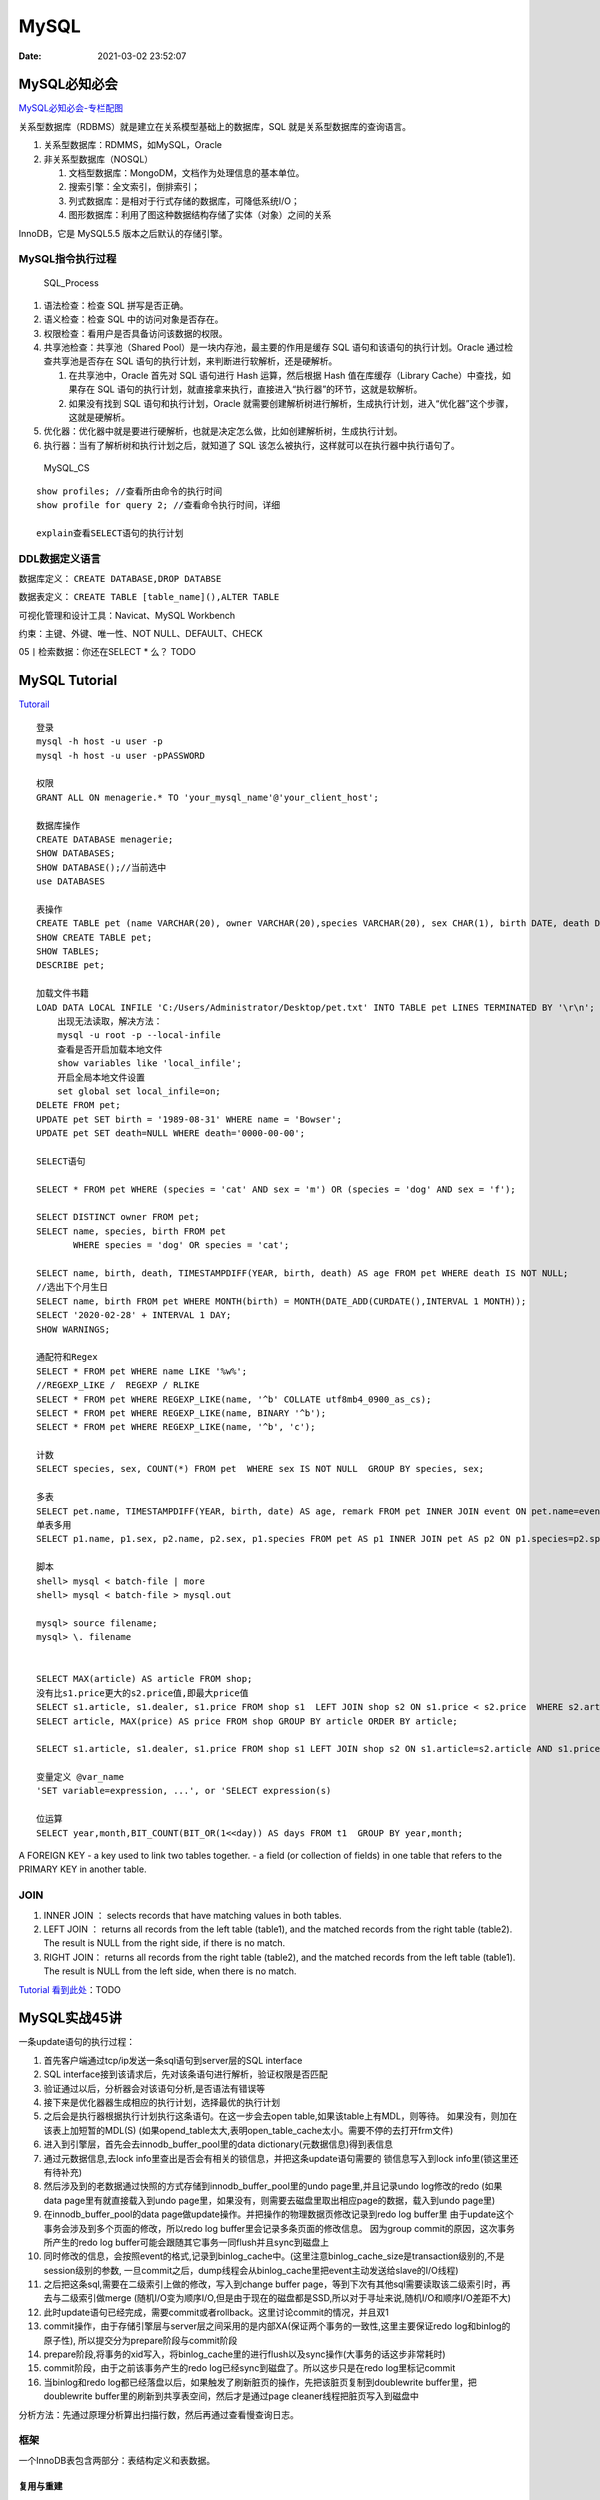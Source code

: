 =====
MySQL
=====

:Date:   2021-03-02 23:52:07

MySQL必知必会
=============

`MySQL必知必会-专栏配图 <https://github.com/cystanford/SQL-XMind>`__

关系型数据库（RDBMS）就是建立在关系模型基础上的数据库，SQL
就是关系型数据库的查询语言。

1. 关系型数据库：RDMMS，如MySQL，Oracle
2. 非关系型数据库（NOSQL）

   1. 文档型数据库：MongoDM，文档作为处理信息的基本单位。
   2. 搜索引擎：全文索引，倒排索引；
   3. 列式数据库：是相对于行式存储的数据库，可降低系统I/O；
   4. 图形数据库：利用了图这种数据结构存储了实体（对象）之间的关系

InnoDB，它是 MySQL5.5 版本之后默认的存储引擎。

MySQL指令执行过程
-----------------

.. figure:: ../images/SQL_Process.png
   :alt: SQL_Process

   SQL_Process

1. 语法检查：检查 SQL 拼写是否正确。

2. 语义检查：检查 SQL 中的访问对象是否存在。

3. 权限检查：看用户是否具备访问该数据的权限。

4. 共享池检查：共享池（Shared Pool）是一块内存池，最主要的作用是缓存 SQL
   语句和该语句的执行计划。Oracle 通过检查共享池是否存在 SQL
   语句的执行计划，来判断进行软解析，还是硬解析。

   1. 在共享池中，Oracle 首先对 SQL 语句进行 Hash 运算，然后根据 Hash
      值在库缓存（Library Cache）中查找，如果存在 SQL
      语句的执行计划，就直接拿来执行，直接进入“执行器”的环节，这就是软解析。
   2. 如果没有找到 SQL 语句和执行计划，Oracle
      就需要创建解析树进行解析，生成执行计划，进入“优化器”这个步骤，这就是硬解析。

5. 优化器：优化器中就是要进行硬解析，也就是决定怎么做，比如创建解析树，生成执行计划。

6. 执行器：当有了解析树和执行计划之后，就知道了 SQL
   该怎么被执行，这样就可以在执行器中执行语句了。

.. figure:: ../images/MySQL_CS.png
   :alt: MySQL_CS

   MySQL_CS

::

   show profiles; //查看所由命令的执行时间
   show profile for query 2; //查看命令执行时间，详细

   explain查看SELECT语句的执行计划

DDL数据定义语言
---------------

数据库定义： ``CREATE DATABASE,DROP DATABSE``

数据表定义： ``CREATE TABLE [table_name](),ALTER TABLE``

可视化管理和设计工具：Navicat、MySQL Workbench

约束：主键、外键、唯一性、NOT NULL、DEFAULT、CHECK

05丨检索数据：你还在SELECT \* 么？ TODO

MySQL Tutorial
==============

`Tutorail <https://dev.mysql.com/doc/refman/8.0/en/tutorial.html>`__

::

   登录
   mysql -h host -u user -p
   mysql -h host -u user -pPASSWORD

   权限
   GRANT ALL ON menagerie.* TO 'your_mysql_name'@'your_client_host';

   数据库操作
   CREATE DATABASE menagerie;
   SHOW DATABASES;
   SHOW DATABASE();//当前选中
   use DATABASES

   表操作
   CREATE TABLE pet (name VARCHAR(20), owner VARCHAR(20),species VARCHAR(20), sex CHAR(1), birth DATE, death DATE );
   SHOW CREATE TABLE pet;
   SHOW TABLES;
   DESCRIBE pet;

   加载文件书籍
   LOAD DATA LOCAL INFILE 'C:/Users/Administrator/Desktop/pet.txt' INTO TABLE pet LINES TERMINATED BY '\r\n';
       出现无法读取，解决方法：
       mysql -u root -p --local-infile
       查看是否开启加载本地文件 
       show variables like 'local_infile';
       开启全局本地文件设置 
       set global set local_infile=on;
   DELETE FROM pet;
   UPDATE pet SET birth = '1989-08-31' WHERE name = 'Bowser';
   UPDATE pet SET death=NULL WHERE death='0000-00-00';

   SELECT语句

   SELECT * FROM pet WHERE (species = 'cat' AND sex = 'm') OR (species = 'dog' AND sex = 'f');

   SELECT DISTINCT owner FROM pet;
   SELECT name, species, birth FROM pet
          WHERE species = 'dog' OR species = 'cat';

   SELECT name, birth, death, TIMESTAMPDIFF(YEAR, birth, death) AS age FROM pet WHERE death IS NOT NULL;
   //选出下个月生日
   SELECT name, birth FROM pet WHERE MONTH(birth) = MONTH(DATE_ADD(CURDATE(),INTERVAL 1 MONTH));
   SELECT '2020-02-28' + INTERVAL 1 DAY;
   SHOW WARNINGS;

   通配符和Regex
   SELECT * FROM pet WHERE name LIKE '%w%';
   //REGEXP_LIKE /  REGEXP / RLIKE
   SELECT * FROM pet WHERE REGEXP_LIKE(name, '^b' COLLATE utf8mb4_0900_as_cs);
   SELECT * FROM pet WHERE REGEXP_LIKE(name, BINARY '^b');
   SELECT * FROM pet WHERE REGEXP_LIKE(name, '^b', 'c');

   计数
   SELECT species, sex, COUNT(*) FROM pet  WHERE sex IS NOT NULL  GROUP BY species, sex;

   多表
   SELECT pet.name, TIMESTAMPDIFF(YEAR, birth, date) AS age, remark FROM pet INNER JOIN event ON pet.name=event.name WHERE Ttype='litter';
   单表多用
   SELECT p1.name, p1.sex, p2.name, p2.sex, p1.species FROM pet AS p1 INNER JOIN pet AS p2 ON p1.species=p2.species WHERE p1.sex='f' AND p1.death IS NULL AND p2.sex='m' AND p2.death IS NULL;

   脚本
   shell> mysql < batch-file | more
   shell> mysql < batch-file > mysql.out

   mysql> source filename;
   mysql> \. filename


   SELECT MAX(article) AS article FROM shop;
   没有比s1.price更大的s2.price值,即最大price值
   SELECT s1.article, s1.dealer, s1.price FROM shop s1  LEFT JOIN shop s2 ON s1.price < s2.price  WHERE s2.article IS NULL;
   SELECT article, MAX(price) AS price FROM shop GROUP BY article ORDER BY article;

   SELECT s1.article, s1.dealer, s1.price FROM shop s1 LEFT JOIN shop s2 ON s1.article=s2.article AND s1.price<s2.price WHERE s2.price IS NULL ORDER BY article; 

   变量定义 @var_name
   'SET variable=expression, ...', or 'SELECT expression(s)

   位运算
   SELECT year,month,BIT_COUNT(BIT_OR(1<<day)) AS days FROM t1  GROUP BY year,month;

A FOREIGN KEY - a key used to link two tables together. - a field (or
collection of fields) in one table that refers to the PRIMARY KEY in
another table.

JOIN
----

1. INNER JOIN ： selects records that have matching values in both
   tables.
2. LEFT JOIN ： returns all records from the left table (table1), and
   the matched records from the right table (table2). The result is NULL
   from the right side, if there is no match.
3. RIGHT JOIN： returns all records from the right table (table2), and
   the matched records from the left table (table1). The result is NULL
   from the left side, when there is no match.

`Tutorial
看到此处 <https://dev.mysql.com/doc/refman/8.0/en/example-auto-increment.html>`__\ ：TODO

MySQL实战45讲
=============

一条update语句的执行过程：

1.  首先客户端通过tcp/ip发送一条sql语句到server层的SQL interface
2.  SQL interface接到该请求后，先对该条语句进行解析，验证权限是否匹配
3.  验证通过以后，分析器会对该语句分析,是否语法有错误等
4.  接下来是优化器器生成相应的执行计划，选择最优的执行计划
5.  之后会是执行器根据执行计划执行这条语句。在这一步会去open
    table,如果该table上有MDL，则等待。
    如果没有，则加在该表上加短暂的MDL(S)
    (如果opend_table太大,表明open_table_cache太小。需要不停的去打开frm文件)
6.  进入到引擎层，首先会去innodb_buffer_pool里的data
    dictionary(元数据信息)得到表信息
7.  通过元数据信息,去lock
    info里查出是否会有相关的锁信息，并把这条update语句需要的
    锁信息写入到lock info里(锁这里还有待补充)
8.  然后涉及到的老数据通过快照的方式存储到innodb_buffer_pool里的undo
    page里,并且记录undo log修改的redo (如果data page里有就直接载入到undo
    page里，如果没有，则需要去磁盘里取出相应page的数据，载入到undo
    page里)
9.  在innodb_buffer_pool的data
    page做update操作。并把操作的物理数据页修改记录到redo log buffer里
    由于update这个事务会涉及到多个页面的修改，所以redo log
    buffer里会记录多条页面的修改信息。 因为group
    commit的原因，这次事务所产生的redo log
    buffer可能会跟随其它事务一同flush并且sync到磁盘上
10. 同时修改的信息，会按照event的格式,记录到binlog_cache中。(这里注意binlog_cache_size是transaction级别的,不是session级别的参数,
    一旦commit之后，dump线程会从binlog_cache里把event主动发送给slave的I/O线程)
11. 之后把这条sql,需要在二级索引上做的修改，写入到change buffer
    page，等到下次有其他sql需要读取该二级索引时，再去与二级索引做merge
    (随机I/O变为顺序I/O,但是由于现在的磁盘都是SSD,所以对于寻址来说,随机I/O和顺序I/O差距不大)
12. 此时update语句已经完成，需要commit或者rollback。这里讨论commit的情况，并且双1
13. commit操作，由于存储引擎层与server层之间采用的是内部XA(保证两个事务的一致性,这里主要保证redo
    log和binlog的原子性), 所以提交分为prepare阶段与commit阶段
14. prepare阶段,将事务的xid写入，将binlog_cache里的进行flush以及sync操作(大事务的话这步非常耗时)
15. commit阶段，由于之前该事务产生的redo
    log已经sync到磁盘了。所以这步只是在redo log里标记commit
16. 当binlog和redo
    log都已经落盘以后，如果触发了刷新脏页的操作，先把该脏页复制到doublewrite
    buffer里，把doublewrite buffer里的刷新到共享表空间，然后才是通过page
    cleaner线程把脏页写入到磁盘中

分析方法：先通过原理分析算出扫描行数，然后再通过查看慢查询日志。

框架
----

一个InnoDB表包含两部分：表结构定义和表数据。

复用与重建
~~~~~~~~~~

innodb_file_per_table 设置为
ON，此时每个表各保存为一个文件，而不是保存到共享区（导致被删除后空间不回收）。

-  记录复用：一条记录被删除后，该位置会被标记为删除，但不回收，等待复用，即与原数据相近的数据可插入该位置（B+树）。记录插入可能造成数据页分裂，导致空洞。
-  数据页复用：数据页删除、合并等操作后原数据页被删除。
-  重建表：去除孔洞，收缩表空间。 ``alter table A engine=InnoDB``
-  Online
   DDL:在重建过程中允许增删改（>=5.6版本，通过日志文件记录和重放操作实现）。

InnoDB刷脏页的控制策略
~~~~~~~~~~~~~~~~~~~~~~

使用缓冲池buffer
pool来管理内存，内存页有三种状态：脏页、干净页、未使用的页。

脏页：被修改过的、与磁盘数据页不一致的内存数据页。

-  innodb_io_capacity ：根据磁盘io速度配置。
-  innodb_flush_neighbors：同时刷相邻脏页。

日志模块
--------

`MySQL binlog and
redolog <https://www.cnblogs.com/virgosnail/p/10398325.html>`__

WAL:Writt-Ahead
Logging，写完日志和内存即认为事务完成，后续再持久化到磁盘。

+----------------------------------+----------------------------------+
| redolog                          | binlog                           |
+==================================+==================================+
| 物理日志                         | 逻辑日志                         |
+----------------------------------+----------------------------------+
| InnoDB引擎独有，支持崩溃恢复     | MySQL                            |
|                                  | 的Server层实现，故许多其它系统机 |
|                                  | 制（如数据分析系统）会对其有依赖 |
+----------------------------------+----------------------------------+
| 循环写，不持久                   | 追加写，持久，归档               |
+----------------------------------+----------------------------------+
| 记录在某个页面上修改了什么       | 记录语句的原始逻辑               |
+----------------------------------+----------------------------------+
| innodb_flush_log_at_trx_commit=1 | sync_binlog=1                    |
| 每次事务都持久化到磁盘           | 每次事务都持久化到磁盘           |
+----------------------------------+----------------------------------+
| 减少刷盘次数                     | 事务commit时刷                   |
|                                  | 盘。用于归档，主从复制和数据恢复 |
+----------------------------------+----------------------------------+

redolog buffer：在commit前，redo log记录每一次的操作并保存在此内存rebo
buffer中，commit后才写到redo log文件。

为了保持两份日志的逻辑一致性（即保证用这两份log恢复出来的数据是一样的），将
redo log 的写入拆成了两个步骤：prepare 和
commit，即“两阶段提交”。（数据恢复时可由binlog commit记录退出redo log
commit）。

在进行恢复时事务要提交还是回滚，是由Binlog来决定的。当binlog
commit即确认事务已经提交，否则回滚（包括prepare redo log）。

CrashSafe指MySQL服务器宕机重启后，能够保证：

1. 所有已经提交的事务的数据仍然存在。
2. 所有没有提交的事务的数据自动回滚。

崩溃恢复当发生数据页级别的丢失，redolog才能恢复,故redolog是必需的。

事务隔离级别
------------

`事务隔离和锁 <https://developer.ibm.com/zh/technologies/databases/articles/os-mysql-transaction-isolation-levels-and-locks/>`__

MVCC(Multi Version Concurrency Control)：多版本并发控制。

ACID:事务四大属性

1. Atomic：原子性。事务开始后所有操作，要么全部做完，要么全部不做，不可能停滞在中间环节。
2. consistency：一致性。指事务将数据库从一种状态转变为另一种一致的的状态。
3. Isolations：隔离性。多个事务并发操作相同数据时，都有各自完整的数据空间。通过锁机制来保证。
4. Durability：持久性。事务一旦提交，其结果就是永久性的。通过redolog来保证。

事务视图：

类似GIT，每次变更时都会有一条记录（回滚日志），即同一个数据可同时存在多个版本。事务视图即对应一条记录。
只有当事务不再需要用到该条回滚日志时才会删除日志，即当前事务的
read-view中对应最早的回滚日志之前的记录会被删除。故需要避免长事务。
如何避免长事务：使用 set autocommit=1, 通过显式语句的方式来启动事务。

事务隔离级别：

1. 读未提交：read
   uncommitted，事务尚未提交时，其变更就能被其它事务看到。
2. 读已提交：read committed,事务提交后，其所做的变更才能被其它事务看到。
3. 可重复读：repeatable
   read，一个事务的执行过程中看到的数据是不变的，即和该事务启动时看到的数据一样。此时此事务未提交的变更对其它事务是不可见的。
4. 串行化：serializable,对于同一行数据的变更会加读、写锁，锁冲突时需要等待前一个事务释放锁。

各个事务隔离级别下V1、V2、V3的值分别是：读未提交-222；读已提交-122；可重复读-112；串行化-112.

每个row trx_id对应一个数据版本，每个事务或语句都有自己的一致性视图。

1. 一致性读：普通查询语句。根据row trx_id和一致性视图确定数据可见性。

-  可重复读：只承认事务启动前已提交的变更。
-  读提交： 只承认语句启动前已提交的变更。

2. 当前读：更新语句。更新数据都是先读后写的，只能读当前已提交的最新的值。

索引
----

索引算法：

-  有序数组：适用于静态存储引擎（等值查询和范围查询均可）。
-  N叉树：N>2（减少树的深度，减少磁盘写入）。InnoDB使用B+树。
-  哈希表:适用于等值查询（不适用范围查询）。
-  跳表、LSM 树等

主键查询与普通索引查询：

-  主键索引：聚簇索引（clustered index）。叶子保存整行数据。
-  普通索引查询：InnoDB中非主键索引也被称为二级索引（secondary
   index）。叶子保存主键值。

回表：

普通索引需要先查询普通索引树得到主键值，然后去主键索引树查询行数据。 -
尽量使用主键查询以避免回表。 -
短主键可减小普通索引的叶子大小。如自增主键NOT NULL PRIMARY KEY
AUTO_INCREMENT。

-  覆盖索引：普通索引覆盖了查询需求，即该索引的字段或主键是查询目标。
-  最左前缀：B+树的特性。指联合索引的最左N个字段、字符串索引恶最左N个字符。当已经有了
   (a,b) 联合索引后，一般不需要在 a 上建立索引，但b需要。
-  索引下推：索引遍历中，对索引包含的字段先做判断，过滤掉记录，以减少回表

1. 高频查询，可以建立联合索引来使用覆盖索引，不用回表。
2. 非高频查询，再已有的联合索引基础上，使用最左前缀原则来快速查询。

change
buffer：将变更操作先记录下来，在下次访问此数据页时/数据库定时，将操作merge到源数据，减少磁盘访问。change
buffer在内存中有拷贝，也可持久化到磁盘。

唯一索引：当用数据页不在内存中时，需要先将数据页读入内存，判断唯一性后才能进行变更，故change
buffer的优化机制，故当业务不会出现重复数据时可考虑使用普通索引。

优化器会基于扫描行数、是否排序、是否使用临时表等来选择索引。

MySQL会对将要扫描的行数进行不准确的估计，导致可能选错索引。可使用force
index来从

::

   explain select * from t where a between 5000 and 10000; //预估rows:9979

字符串索引如何创建：

1. 完整索引，空间占用大；
2. 前缀索引，利用最左前缀查询，但无法利用覆盖查询；
3. 倒叙插叙，字符串后缀区分度高时使用；不支持范围查询；
4. hash字段索引，额外的计算和空间消耗，不支持范围查询。

Slow Query Log： Stored Programs：

全局锁表级锁行锁
----------------

FTWRL：Flush Tables With Read
Lock，全局读锁，即只读，其它命令会被阻塞。适用于全局逻辑备份。

mysqldump使用
-single-transaction参数来启动事务也可得到一致性视图，但必须姻亲支持事务。

表级锁：

1. 表锁：lock tables …
   read/write加锁。unlock主动释放或客户端断开时释放。
2. MDL锁：访问表时自动加，以保证读写的正确性。事务提交时释放锁。读锁不互斥，有写锁时互斥。
3. 行锁：InnoDB支持，MyISAM不支持。
4. 两阶段协议：InnoDB事务中，在需要时才会加行锁，到事务提交才会释放锁。故在事务中尽量把可能造成锁冲突、影响并发度的所往后放。

死锁：

-  等待超时机制；
-  死锁检测机制：并发量大时cpu资源消耗大。
-  控制并发量，如使用中间件、排队策略等。

排序
----

ORDER BY

::

   select city,name,age from t where city='杭州' order by name limit 1000  ;

1. 全字段排序：取出所有字段放入临时表然后直接排序即可。为了减少磁盘访问，InnoDB表中会优先选择这个。（临时内存表排序则会优先使用ROW
   ID排序）。
2. ROW ID排序：排序时使用排序字段+row
   id，排序完成之后需要回表取得其它字段，占用内存（sort buffer）小。

-  ``SET max_length_for_sort_data = 16``\ ：单行数据长度超过限制即使用ROW
   ID排序。
-  ``tmp_table_size``\ ：限制了内存临时表大小。
-  ``sort_buffer_size``\ ：超过此限制则使用归并排序，否则使用优先队列排序。

rowid：若存在主键则为主键，若没有主键InnoDB等引擎会生成一个6字节的rowid来唯一标识数据行。
随机排序：

order by rand() ：开销大，使用了内存临时表，内存临时表排序的时候使用了
rowid 排序方法。

计数
----

count效率.

count：判断参数是否为NULL，不为NULL则累加。

使用count()聚合函数后，若有\ ``where``\ 条件，且where条件的字段未建立索引，则查询不会走索引，直接扫描了全表。

``count(字段)<count(主键 id)<count(1)≈count(*)``

-  count(字段)：若字段定义为NOT NULL则和主键处理流程一致。若为定义NOT
   NULL，则遍历表，并取出对应字段的值，并判断其是否为空，然后累加。
-  count(主键)：遍历表，去除主键id值，返回给server层，直接累加（因为其值不可能为空）。
-  count(1)：遍历表，但不取值，server对于每一行直接按行累加（1不可能为空，不需要判断）。
-  coutn(*)：数据库对此用法有优化，不取值，直接累加。当表有主键或表只有单列时比count(1)快。

条件字段中的函数操作可能会破坏索引值的有序性，故优化器决定不使用树搜索，而是使用遍历索引。

::

   select * from tradelog where id + 1 = 10000 //无法使用索引快速定位
   需要改为
   where id = 10000 -1

类型转换：
